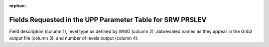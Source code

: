 :orphan:

**********************************************************
Fields Requested in the UPP Parameter Table for SRW PRSLEV
**********************************************************

Field description (column 1), level type as defined by WMO (column 2), abbreviated names
as they appear in the Grib2 output file (column 3), and number of levels output (column 4).

.. csv-table::
   :file: SRW_PRSLEV_table.csv
   :widths: 9, 40, 30, 15, 10
   :header-rows: 1
